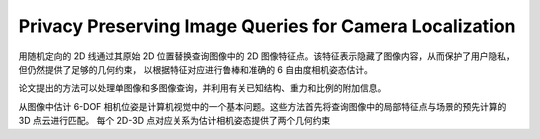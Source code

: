 Privacy Preserving Image Queries for Camera Localization
==========================================================

用随机定向的 2D 线通过其原始 2D 位置替换查询图像中的 2D 图像特征点。该特征表示隐藏了图像内容，从而保护了用户隐私，但仍然提供了足够的几何约束，
以根据特征对应进行鲁棒和准确的 6 自由度相机姿态估计。

论文提出的方法可以处理单图像和多图像查询，并利用有关已知结构、重力和比例的附加信息。

从图像中估计 6-DOF 相机位姿是计算机视觉中的一个基本问题。这些方法首先将查询图像中的局部特征点与场景的预先计算的 3D 点云进行匹配。
每个 2D-3D 点对应关系为估计相机姿态提供了两个几何约束